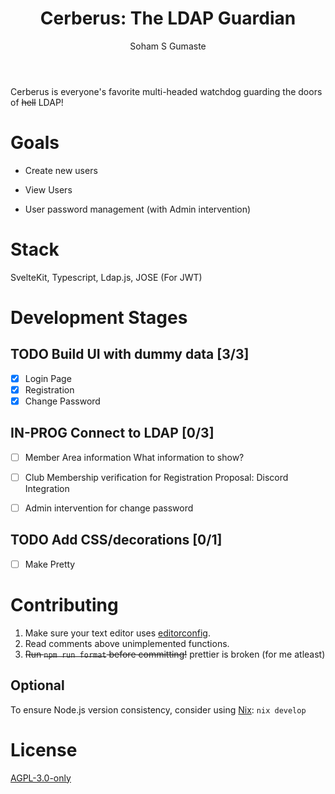 #+TITLE: Cerberus: The LDAP Guardian
#+AUTHOR: Soham S Gumaste

Cerberus is everyone's favorite multi-headed watchdog guarding the doors of
+hell+ LDAP!

* Goals

- Create new users

- View Users

- User password management
	(with Admin intervention)

* Stack

SvelteKit, Typescript, Ldap.js, JOSE (For JWT)

* Development Stages

** TODO Build UI with dummy data [3/3]
- [X] Login Page
- [X] Registration
- [X] Change Password

** IN-PROG Connect to LDAP [0/3]
- [ ] Member Area information
	What information to show?
	
- [ ] Club Membership verification for Registration
	Proposal: Discord Integration

- [ ] Admin intervention for change password

** TODO Add CSS/decorations [0/1]
- [ ] Make Pretty

* Contributing

1. Make sure your text editor uses [[https://editorconfig.org][editorconfig]].
2. Read comments above unimplemented functions.
3. +Run ~npm run format~ before committing!+
	 prettier is broken (for me atleast)

** Optional
To ensure Node.js version consistency, consider using [[https://zero-to-nix.com/start/install][Nix]]: ~nix develop~

* License

[[https://www.gnu.org/licenses/agpl-3.0.txt][AGPL-3.0-only]]
